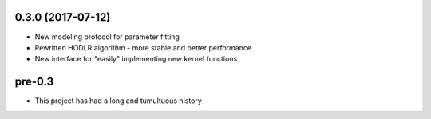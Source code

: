 .. :changelog:

0.3.0 (2017-07-12)
++++++++++++++++++

- New modeling protocol for parameter fitting
- Rewritten HODLR algorithm - more stable and better performance
- New interface for "easily" implementing new kernel functions

pre-0.3
+++++++

- This project has had a long and tumultuous history
